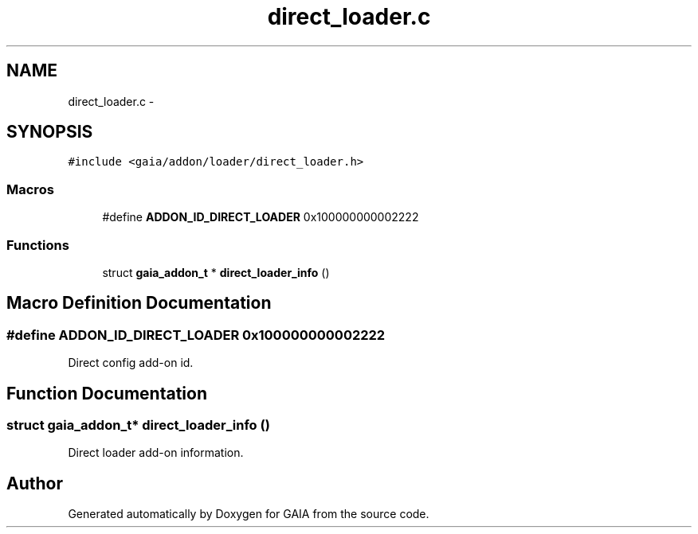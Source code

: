.TH "direct_loader.c" 3 "Tue Jul 14 2015" "Version 1.0.0" "GAIA" \" -*- nroff -*-
.ad l
.nh
.SH NAME
direct_loader.c \- 
.SH SYNOPSIS
.br
.PP
\fC#include <gaia/addon/loader/direct_loader\&.h>\fP
.br

.SS "Macros"

.in +1c
.ti -1c
.RI "#define \fBADDON_ID_DIRECT_LOADER\fP   0x100000000002222"
.br
.in -1c
.SS "Functions"

.in +1c
.ti -1c
.RI "struct \fBgaia_addon_t\fP * \fBdirect_loader_info\fP ()"
.br
.in -1c
.SH "Macro Definition Documentation"
.PP 
.SS "#define ADDON_ID_DIRECT_LOADER   0x100000000002222"
Direct config add-on id\&. 
.SH "Function Documentation"
.PP 
.SS "struct \fBgaia_addon_t\fP* direct_loader_info ()"
Direct loader add-on information\&. 
.SH "Author"
.PP 
Generated automatically by Doxygen for GAIA from the source code\&.

